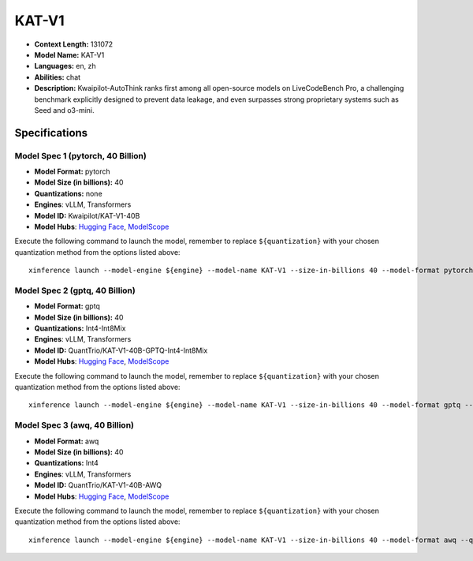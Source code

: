 .. _models_llm_kat-v1:

========================================
KAT-V1
========================================

- **Context Length:** 131072
- **Model Name:** KAT-V1
- **Languages:** en, zh
- **Abilities:** chat
- **Description:** Kwaipilot-AutoThink ranks first among all open-source models on LiveCodeBench Pro, a challenging benchmark explicitly designed to prevent data leakage, and even surpasses strong proprietary systems such as Seed and o3-mini.

Specifications
^^^^^^^^^^^^^^


Model Spec 1 (pytorch, 40 Billion)
++++++++++++++++++++++++++++++++++++++++

- **Model Format:** pytorch
- **Model Size (in billions):** 40
- **Quantizations:** none
- **Engines**: vLLM, Transformers
- **Model ID:** Kwaipilot/KAT-V1-40B
- **Model Hubs**:  `Hugging Face <https://huggingface.co/Kwaipilot/KAT-V1-40B>`__, `ModelScope <https://modelscope.cn/models/Kwaipilot/KAT-V1-40B>`__

Execute the following command to launch the model, remember to replace ``${quantization}`` with your
chosen quantization method from the options listed above::

   xinference launch --model-engine ${engine} --model-name KAT-V1 --size-in-billions 40 --model-format pytorch --quantization ${quantization}


Model Spec 2 (gptq, 40 Billion)
++++++++++++++++++++++++++++++++++++++++

- **Model Format:** gptq
- **Model Size (in billions):** 40
- **Quantizations:** Int4-Int8Mix
- **Engines**: vLLM, Transformers
- **Model ID:** QuantTrio/KAT-V1-40B-GPTQ-Int4-Int8Mix
- **Model Hubs**:  `Hugging Face <https://huggingface.co/QuantTrio/KAT-V1-40B-GPTQ-Int4-Int8Mix>`__, `ModelScope <https://modelscope.cn/models/tclf90/KAT-V1-40B-GPTQ-Int4-Int8Mix>`__

Execute the following command to launch the model, remember to replace ``${quantization}`` with your
chosen quantization method from the options listed above::

   xinference launch --model-engine ${engine} --model-name KAT-V1 --size-in-billions 40 --model-format gptq --quantization ${quantization}


Model Spec 3 (awq, 40 Billion)
++++++++++++++++++++++++++++++++++++++++

- **Model Format:** awq
- **Model Size (in billions):** 40
- **Quantizations:** Int4
- **Engines**: vLLM, Transformers
- **Model ID:** QuantTrio/KAT-V1-40B-AWQ
- **Model Hubs**:  `Hugging Face <https://huggingface.co/QuantTrio/KAT-V1-40B-AWQ>`__, `ModelScope <https://modelscope.cn/models/tclf90/KAT-V1-40B-AWQ>`__

Execute the following command to launch the model, remember to replace ``${quantization}`` with your
chosen quantization method from the options listed above::

   xinference launch --model-engine ${engine} --model-name KAT-V1 --size-in-billions 40 --model-format awq --quantization ${quantization}

